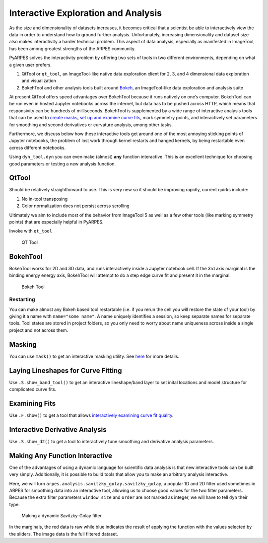 Interactive Exploration and Analysis
====================================

As the size and dimensionality of datasets increases, it becomes
critical that a scientist be able to interactively view the data in
order to understand how to ground further analysis. Unfortunately,
increasing dimensionality and dataset size also makes interactivity a
harder technical problem. This aspect of data analysis, especially as
manifested in ImageTool, has been among greatest strengths of the ARPES
community.

PyARPES solves the interactivity problem by offering two sets of tools
in two different environments, depending on what a given user prefers.

1. QtTool or ``qt_tool``, an ImageTool-like native data exploration
   client for 2, 3, and 4 dimensional data exploration and visualization
2. BokehTool and other analysis tools built around
   `Bokeh <https://bokeh.pydata.org/en/latest/>`__, an ImageTool-like
   data exploration and analysis suite

At present QtTool offers speed advantages over BokehTool because it runs
natively on one’s computer. BokehTool can be run even in hosted Jupyter
notebooks across the internet, but data has to be pushed across HTTP,
which means that responsivity can be hundreds of milliseconds. BokehTool
is supplemented by a wide range of interactive analysis tools that can
be used to `create masks </data-manipulation>`__, `set up and examine
curve fits </curve-fitting>`__, mark symmetry points, and interactively
set parameters for smoothing and second derivatives or curvature
analysis, among other tasks.

Furthermore, we discuss below how these interactive tools get around one
of the most annoying sticking points of Jupyter notebooks, the problem
of lost work through kernel restarts and hanged kernels, by being
restartable even across different notebooks.

Using ``dyn_tool.dyn`` you can even make (almost) **any** function
interactive. This is an excellent technique for choosing good parameters
or testing a new analysis function.

QtTool
------

Should be relatively straightforward to use. This is very new so it
should be improving rapidly, current quirks include:

1. No in-tool transposing
2. Color normalization does not persist across scrolling

Ultimately we aim to include most of the behavior from ImageTool 5 as
well as a few other tools (like marking symmetry points) that are
especially helpful in PyARPES.

Invoke with ``qt_tool``

.. figure:: _static/qt-tool.png
   :alt: QT Tool

   QT Tool

BokehTool
---------

BokehTool works for 2D and 3D data, and runs interactively inside a
Jupyter notebook cell. If the 3rd axis marginal is the binding energy
energy axis, BokehTool will attempt to do a step edge curve fit and
present it in the marginal.

.. figure:: _static/bokeh-tool.png
   :alt: Bokeh Tool

   Bokeh Tool

Restarting
~~~~~~~~~~

You can make almost any Bokeh based tool restartable (i.e. if you rerun
the cell you will restore the state of your tool) by giving it a name
with ``name="some name"``. A name uniquely identifies a session, so keep
separate names for separate tools. Tool states are stored in project
folders, so you only need to worry about name uniqueness across inside a
single project and not across them.

Masking
-------

You can use ``mask()`` to get an interactive masking utility. See
`here </data-manipulation?id=masking>`__ for more details.

Laying Lineshapes for Curve Fitting
-----------------------------------

Use ``.S.show_band_tool()`` to get an interactive lineshape/band layer
to set inital locations and model structure for complicated curve fits.

Examining Fits
--------------

Use ``.F.show()`` to get a tool that allows `interactively examining
curve fit
quality </curve-fitting?id=examining-fit-quality-interactively>`__.

Interactive Derivative Analysis
-------------------------------

Use ``.S.show_d2()`` to get a tool to interactively tune smoothing and
derivative analysis parameters.

Making Any Function Interactive
-------------------------------

One of the advantages of using a dynamic language for scientific data
analysis is that new interactive tools can be built very simply.
Additionally, it is possible to build tools that allow you to make an
arbitrary analysis interactive.

Here, we will turn ``arpes.analysis.savitzky_golay.savitzky_golay``, a
popular 1D and 2D filter used sometimes in ARPES for smoothing data into
an interactive tool, allowing us to choose good values for the two
filter parameters. Because the extra filter parameters ``window_size``
and ``order`` are not marked as integer, we will have to tell ``dyn``
their type.

.. figure:: _static/dyn.png
   :alt: Making a dynamic Savitzky-Golay filter

   Making a dynamic Savitzky-Golay filter

In the marginals, the red data is raw while blue indicates the result of
applying the function with the values selected by the sliders. The image
data is the full filtered dataset.
